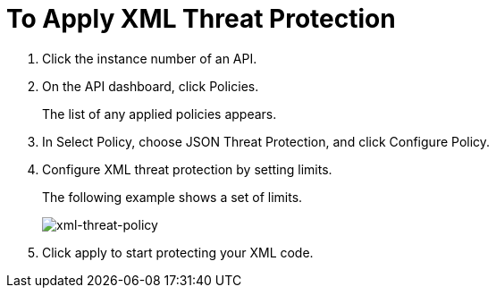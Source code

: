 = To Apply XML Threat Protection

. Click the instance number of an API.
+
. On the API dashboard, click Policies.
+
The list of any applied policies appears.
+
. In Select Policy, choose JSON Threat Protection, and click Configure Policy.
. Configure XML threat protection by setting limits.
+
The following example shows a set of limits.
+
image:xml-threat-policy.png[xml-threat-policy]
. Click apply to start protecting your XML code.
